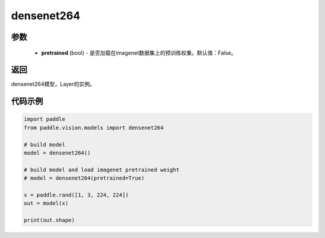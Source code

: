 .. _cn_api_paddle_vision_models_densenet264:

densenet264
-------------------------------

.. py:function:: paddle.vision.models.densenet264(pretrained=False, **kwargs)

 264层的densenet模型，来自论文 `"Densely Connected Convolutional Networks" <https://arxiv.org/abs/1608.06993>`_ 。

参数
:::::::::
  - **pretrained** (bool) - 是否加载在imagenet数据集上的预训练权重。默认值：False。

返回
:::::::::
densenet264模型，Layer的实例。

代码示例
:::::::::
.. code-block:: python

    import paddle
    from paddle.vision.models import densenet264

    # build model
    model = densenet264()

    # build model and load imagenet pretrained weight
    # model = densenet264(pretrained=True)

    x = paddle.rand([1, 3, 224, 224])
    out = model(x)

    print(out.shape)
